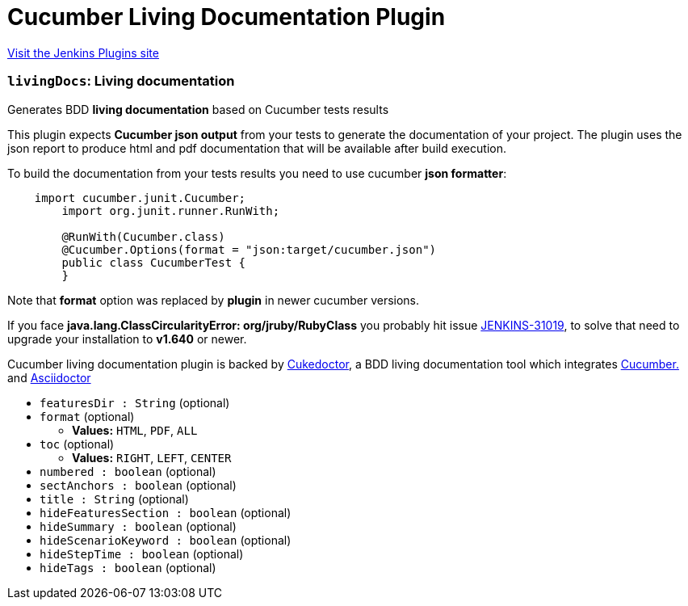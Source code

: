 = Cucumber Living Documentation Plugin
:page-layout: pipelinesteps

:notitle:
:description:
:author:
:email: jenkinsci-users@googlegroups.com
:sectanchors:
:toc: left
:compat-mode!:


++++
<a href="https://plugins.jenkins.io/cucumber-living-documentation">Visit the Jenkins Plugins site</a>
++++


=== `livingDocs`: Living documentation
++++
<div><p>Generates BDD <b>living documentation</b> based on Cucumber tests results</p>
<p>This plugin expects <b>Cucumber json output</b> from your tests to generate the documentation of your project. The plugin uses the json report to produce html and pdf documentation that will be available after build execution.</p>
<p>To build the documentation from your tests results you need to use cucumber <b>json formatter</b>:</p>
<pre>    import cucumber.junit.Cucumber;
	import org.junit.runner.RunWith;

	@RunWith(Cucumber.class)
	@Cucumber.Options(format = "json:target/cucumber.json")
	public class CucumberTest {
	}
</pre>
<p>Note that <b>format</b> option was replaced by <b>plugin</b> in newer cucumber versions.</p>
<p>If you face <b>java.lang.ClassCircularityError: org/jruby/RubyClass</b> you probably hit issue <a href="https://issues.jenkins-ci.org/browse/JENKINS-31019" rel="nofollow">JENKINS-31019</a>, to solve that need to upgrade your installation to <b>v1.640</b> or newer.</p>
<p>Cucumber living documentation plugin is backed by <a href="http://github.com/rmpestano/cukedoctor" rel="nofollow">Cukedoctor</a>, a BDD living documentation tool which integrates <a href="https://cucumber.io/" rel="nofollow">Cucumber.</a> and <a href="http://asciidoctor.org" rel="nofollow">Asciidoctor</a></p></div>
<ul><li><code>featuresDir : String</code> (optional)
</li>
<li><code>format</code> (optional)
<ul><li><b>Values:</b> <code>HTML</code>, <code>PDF</code>, <code>ALL</code></li></ul></li>
<li><code>toc</code> (optional)
<ul><li><b>Values:</b> <code>RIGHT</code>, <code>LEFT</code>, <code>CENTER</code></li></ul></li>
<li><code>numbered : boolean</code> (optional)
</li>
<li><code>sectAnchors : boolean</code> (optional)
</li>
<li><code>title : String</code> (optional)
</li>
<li><code>hideFeaturesSection : boolean</code> (optional)
</li>
<li><code>hideSummary : boolean</code> (optional)
</li>
<li><code>hideScenarioKeyword : boolean</code> (optional)
</li>
<li><code>hideStepTime : boolean</code> (optional)
</li>
<li><code>hideTags : boolean</code> (optional)
</li>
</ul>


++++
